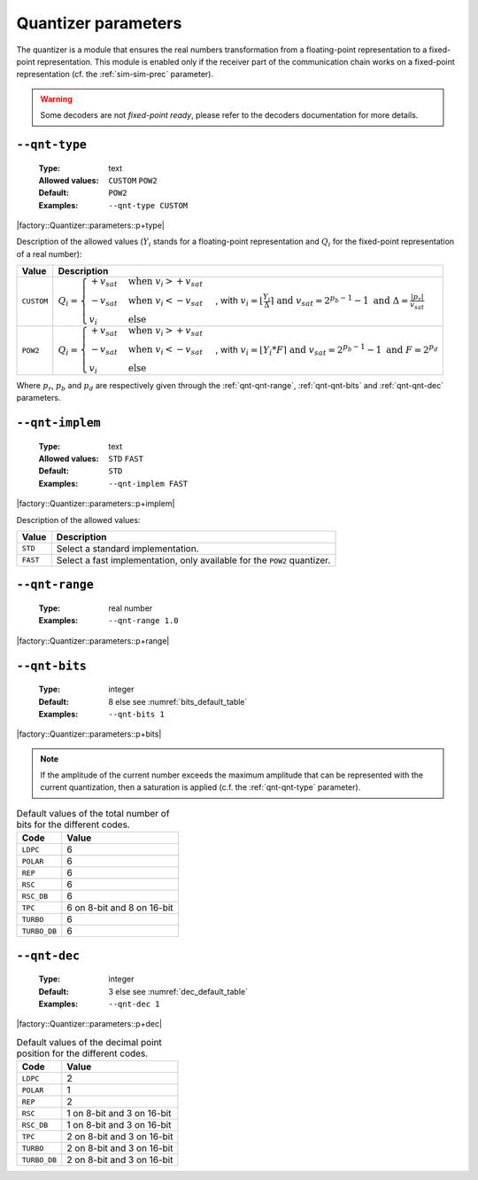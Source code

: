 .. _qnt-quantizer-parameters:

Quantizer parameters
--------------------

The quantizer is a module that ensures the real numbers transformation from a
floating-point representation to a fixed-point representation. This module is
enabled only if the receiver part of the communication chain works on a
fixed-point representation (cf. the :ref:`sim-sim-prec` parameter).

.. warning:: Some decoders are not *fixed-point ready*, please refer to the
   decoders documentation for more details.

.. _qnt-qnt-type:

``--qnt-type``
""""""""""""""

   :Type: text
   :Allowed values: ``CUSTOM`` ``POW2``
   :Default: ``POW2``
   :Examples: ``--qnt-type CUSTOM``

|factory::Quantizer::parameters::p+type|

Description of the allowed values (:math:`Y_i` stands for a floating-point
representation and :math:`Q_i` for the fixed-point representation of a real
number):

+------------+-------------------------+
| Value      | Description             |
+============+=========================+
| ``CUSTOM`` | |qnt-type_descr_custom| |
+------------+-------------------------+
| ``POW2``   | |qnt-type_descr_pow2|   |
+------------+-------------------------+

.. |qnt-type_descr_custom| replace:: :math:`Q_i = \begin{cases}
   +v_{sat} & \text{when } v_i > +v_{sat} \\
   -v_{sat} & \text{when } v_i < -v_{sat} \\
   v_i      & \text{else}
   \end{cases}`, with :math:`v_i = \lfloor \frac{Y_i}{\Delta} \rceil
   \text{ and } v_{sat} = 2^{p_b - 1} - 1
   \text{ and } \Delta = \frac{|p_r|}{v_{sat}}`

.. |qnt-type_descr_pow2| replace:: :math:`Q_i = \begin{cases}
   +v_{sat} & \text{when } v_i > +v_{sat} \\
   -v_{sat} & \text{when } v_i < -v_{sat} \\
   v_i      & \text{else}
   \end{cases}`, with :math:`v_i = \lfloor Y_i * F \rceil
   \text{ and } v_{sat} = 2^{p_b - 1} - 1
   \text{ and } F = 2^{p_d}`

Where :math:`p_r`, :math:`p_b` and :math:`p_d` are respectively given through
the :ref:`qnt-qnt-range`, :ref:`qnt-qnt-bits` and :ref:`qnt-qnt-dec` parameters.

.. _qnt-qnt-implem:

``--qnt-implem``
""""""""""""""""

   :Type: text
   :Allowed values: ``STD`` ``FAST``
   :Default: ``STD``
   :Examples: ``--qnt-implem FAST``

|factory::Quantizer::parameters::p+implem|

Description of the allowed values:

+----------+-------------------------+
| Value    | Description             |
+==========+=========================+
| ``STD``  | |qnt-implem_descr_std|  |
+----------+-------------------------+
| ``FAST`` | |qnt-implem_descr_fast| |
+----------+-------------------------+

.. |qnt-implem_descr_std|  replace:: Select a standard implementation.
.. |qnt-implem_descr_fast| replace:: Select a fast implementation, only
   available for the ``POW2`` quantizer.

.. _qnt-qnt-range:

``--qnt-range``
"""""""""""""""

   :Type: real number
   :Examples: ``--qnt-range 1.0``

|factory::Quantizer::parameters::p+range|

.. _qnt-qnt-bits:

``--qnt-bits``
""""""""""""""

   :Type: integer
   :Default: 8 else see :numref:`bits_default_table`
   :Examples: ``--qnt-bits 1``

|factory::Quantizer::parameters::p+bits|

.. note:: If the amplitude of the current number exceeds the maximum amplitude
   that can be represented with the current quantization, then a saturation is
   applied (c.f. the :ref:`qnt-qnt-type` parameter).

.. _bits_default_table:

.. table:: Default values of the total number of bits for the different codes.

   +--------------+-----------+
   | Code         | Value     |
   +==============+===========+
   | ``LDPC``     | 6         |
   +--------------+-----------+
   | ``POLAR``    | 6         |
   +--------------+-----------+
   | ``REP``      | 6         |
   +--------------+-----------+
   | ``RSC``      | 6         |
   +--------------+-----------+
   | ``RSC_DB``   | 6         |
   +--------------+-----------+
   | ``TPC``      | |bit_tpc| |
   +--------------+-----------+
   | ``TURBO``    | 6         |
   +--------------+-----------+
   | ``TURBO_DB`` | 6         |
   +--------------+-----------+

.. |bit_tpc| replace:: 6 on 8-bit and 8 on 16-bit

.. _qnt-qnt-dec:

``--qnt-dec``
"""""""""""""

   :Type: integer
   :Default: 3 else see :numref:`dec_default_table`
   :Examples: ``--qnt-dec 1``

|factory::Quantizer::parameters::p+dec|

.. _dec_default_table:

.. table:: Default values of the decimal point position for the different codes.

   +--------------+---------------+
   | Code         | Value         |
   +==============+===============+
   | ``LDPC``     | 2             |
   +--------------+---------------+
   | ``POLAR``    | 1             |
   +--------------+---------------+
   | ``REP``      | 2             |
   +--------------+---------------+
   | ``RSC``      | |dec_rsc|     |
   +--------------+---------------+
   | ``RSC_DB``   | |dec_rscdb|   |
   +--------------+---------------+
   | ``TPC``      | |dec_tpc|     |
   +--------------+---------------+
   | ``TURBO``    | |dec_turbo|   |
   +--------------+---------------+
   | ``TURBO_DB`` | |dec_turbodb| |
   +--------------+---------------+

.. |dec_rsc|     replace:: 1 on 8-bit and 3 on 16-bit
.. |dec_rscdb|   replace:: 1 on 8-bit and 3 on 16-bit
.. |dec_tpc|     replace:: 2 on 8-bit and 3 on 16-bit
.. |dec_turbo|   replace:: 2 on 8-bit and 3 on 16-bit
.. |dec_turbodb| replace:: 2 on 8-bit and 3 on 16-bit
